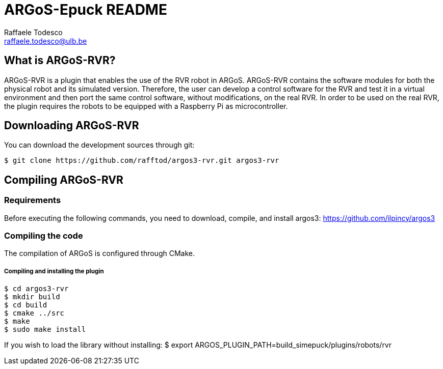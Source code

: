 ARGoS-Epuck README
===================
:Author: Raffaele Todesco
:Email:  raffaele.todesco@ulb.be
:Date:   May 27th, 2021

What is ARGoS-RVR?
------------------

ARGoS-RVR is a plugin that enables the use of the RVR robot in ARGoS. ARGoS-RVR contains
the software modules for both the physical robot and its simulated version. Therefore, the
user can develop a control software for the RVR and test it in a virtual environment and then port
the same control software, without modifications, on the real RVR. In order to be used on the
real RVR, the plugin requires the robots to be equipped with a Raspberry Pi as microcontroller.

Downloading ARGoS-RVR
---------------------

You can download the development sources through git:

 $ git clone https://github.com/rafftod/argos3-rvr.git argos3-rvr

Compiling ARGoS-RVR
-------------------

Requirements
~~~~~~~~~~~~

Before executing the following commands, you need to download, compile, and install argos3: https://github.com/ilpincy/argos3

Compiling the code
~~~~~~~~~~~~~~~~~~

The compilation of ARGoS is configured through CMake.

Compiling and installing the plugin
+++++++++++++++++++++++++++++++++++

 $ cd argos3-rvr
 $ mkdir build
 $ cd build
 $ cmake ../src
 $ make
 $ sudo make install

If you wish to load the library without installing:
$ export ARGOS_PLUGIN_PATH=build_simepuck/plugins/robots/rvr
